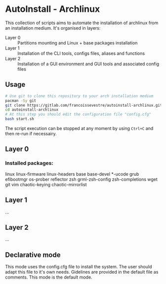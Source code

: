 * AutoInstall - Archlinux
This collection of scripts aims to automate the installation of archlinux
from an installation medium.
It's organised in layers:
      - Layer 0 :: Partitions mounting and Linux + base packages installation
      - Layer 1 :: Installation of the CLI tools, configs files, aliases and
        functions
      - Layer 2 :: Installation of a GUI environment and GUI tools and
         associated config files

** Usage
#+BEGIN_SRC bash
# Use git to clone this repository to your arch installation medium
pacman -Sy git
git clone https://gitlab.com/francoissevestre/autoinstall-archlinux.git
cd autoinstall-archlinux
# At this step you should edit the configuration file "config.cfg"
bash start.sh
#+END_SRC
The script execution can be stopped at any moment by using ~Ctrl+C~ and then
re-run if necessairy.

** Layer 0
*** Installed packages:
linux linux-firmware linux-headers base base-devel *-ucode
grub 
efibootmgr os-prober reflector 
zsh grml-zsh-config zsh-completions
wget git vim
chaotic-keying chaotic-mirrorlist

** Layer 1
...
** Layer 2
...

** Declarative mode
This mode uses the config.cfg file to install the system. The user
should adapt this file to it's own needs. Gidelines are provided in the
default file as comments.
This mode is the default mode.

